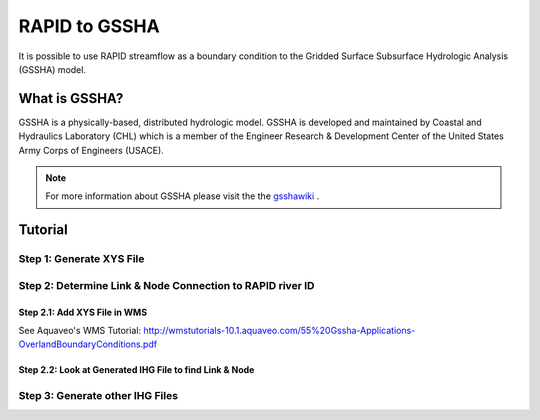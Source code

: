 RAPID to GSSHA
==============

It is possible to use RAPID streamflow as a boundary condition to the 
Gridded Surface Subsurface Hydrologic Analysis (GSSHA) model.

What is GSSHA?
--------------

GSSHA is a physically-based, distributed hydrologic model. GSSHA is developed 
and maintained by Coastal and Hydraulics Laboratory (CHL) which is
a member of the Engineer Research & Development Center of the United
States Army Corps of Engineers (USACE).

.. note::
	
	For more information about GSSHA please visit the the gsshawiki_ .

.. _gsshawiki: http://www.gsshawiki.com/Main_Page

Tutorial
--------

Step 1: Generate XYS File
~~~~~~~~~~~~~~~~~~~~~~~~~

.. automethod:: RAPIDpy.dataset.RAPIDDataset.write_flows_to_gssha_time_series_xys(path_to_output_file,series_name,series_id,reach_index=None,reach_id=None,date_search_start=None,date_search_end=None,daily=False,mode="mean")
    :noindex:

Step 2: Determine Link & Node Connection to RAPID river ID
~~~~~~~~~~~~~~~~~~~~~~~~~~~~~~~~~~~~~~~~~~~~~~~~~~~~~~~~~~

Step 2.1: Add XYS File in WMS
^^^^^^^^^^^^^^^^^^^^^^^^^^^^^
See Aquaveo's WMS Tutorial: http://wmstutorials-10.1.aquaveo.com/55%20Gssha-Applications-OverlandBoundaryConditions.pdf

Step 2.2: Look at Generated IHG File to find Link & Node
^^^^^^^^^^^^^^^^^^^^^^^^^^^^^^^^^^^^^^^^^^^^^^^^^^^^^^^^

Step 3: Generate other IHG Files
~~~~~~~~~~~~~~~~~~~~~~~~~~~~~~~~

.. automethod:: RAPIDpy.dataset.RAPIDDataset.write_flows_to_gssha_time_series_ihg(path_to_output_file,point_list,date_search_start=None,date_search_end=None,daily=False,mode="mean")
    :noindex:

